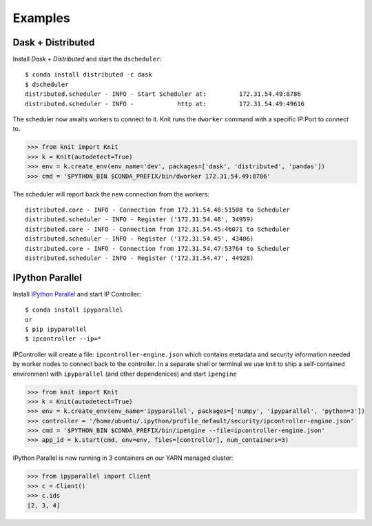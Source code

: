 Examples
========

Dask + Distributed
~~~~~~~~~~~~~~~~~~

Install `Dask + Distributed` and start the ``dscheduler``::

    $ conda install distributed -c dask
    $ dscheduler
    distributed.scheduler - INFO - Start Scheduler at:         172.31.54.49:8786
    distributed.scheduler - INFO -            http at:         172.31.54.49:49616

The scheduler now awaits workers to connect to it.  Knit runs
the ``dworker`` command with a specific IP:Port to connect to.

.. code-block:: python

   >>> from knit import Knit
   >>> k = Knit(autodetect=True)
   >>> env = k.create_env(env_name='dev', packages=['dask', 'distributed', 'pandas'])
   >>> cmd = '$PYTHON_BIN $CONDA_PREFIX/bin/dworker 172.31.54.49:8786'

The scheduler will report back the new connection from the workers::

    distributed.core - INFO - Connection from 172.31.54.48:51508 to Scheduler
    distributed.scheduler - INFO - Register ('172.31.54.48', 34959)
    distributed.core - INFO - Connection from 172.31.54.45:46071 to Scheduler
    distributed.scheduler - INFO - Register ('172.31.54.45', 43406)
    distributed.core - INFO - Connection from 172.31.54.47:53764 to Scheduler
    distributed.scheduler - INFO - Register ('172.31.54.47', 44928)

IPython Parallel
~~~~~~~~~~~~~~~~

Install `IPython Parallel`_ and start IP Controller::

   $ conda install ipyparallel
   or
   $ pip ipyparallel
   $ ipcontroller --ip=*


IPController will create a file: ``ipcontroller-engine.json`` which contains metadata and security information
needed by worker nodes to connect back to the controller.  In a separate shell or terminal we use knit to
ship a self-contained environment with ``ipyparallel`` (and other dependenices) and start ``ipengine``

.. code-block:: python

   >>> from knit import Knit
   >>> k = Knit(autodetect=True)
   >>> env = k.create_env(env_name='ipyparallel', packages=['numpy', 'ipyparallel', 'python=3'])
   >>> controller = '/home/ubuntu/.ipython/profile_default/security/ipcontroller-engine.json'
   >>> cmd = '$PYTHON_BIN $CONDA_PREFIX/bin/ipengine --file=ipcontroller-engine.json'
   >>> app_id = k.start(cmd, env=env, files=[controller], num_containers=3)

IPython Parallel is now running in 3 containers on our YARN managed cluster:

.. code-block:: python

   >>> from ipyparallel import Client
   >>> c = Client()
   >>> c.ids
   [2, 3, 4]


.. _`IPython Parallel`: https://ipython.org/ipython-doc/3/parallel/
.. _`Dask + Distributed`: http://distributed.readthedocs.io/en/latest/
